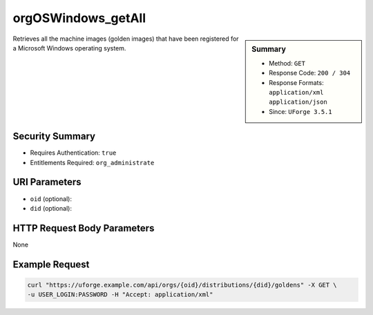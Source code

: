 .. Copyright 2017 FUJITSU LIMITED

.. _orgOSWindows-getAll:

orgOSWindows_getAll
-------------------

.. function:: GET /orgs/{oid}/distributions/{did}/goldens

.. sidebar:: Summary

	* Method: ``GET``
	* Response Code: ``200 / 304``
	* Response Formats: ``application/xml`` ``application/json``
	* Since: ``UForge 3.5.1``

Retrieves all the machine images (golden images) that have been registered for a Microsoft Windows operating system.

Security Summary
~~~~~~~~~~~~~~~~

* Requires Authentication: ``true``
* Entitlements Required: ``org_administrate``

URI Parameters
~~~~~~~~~~~~~~

* ``oid`` (optional): 
* ``did`` (optional): 

HTTP Request Body Parameters
~~~~~~~~~~~~~~~~~~~~~~~~~~~~

None

Example Request
~~~~~~~~~~~~~~~

.. code-block:: bash

	curl "https://uforge.example.com/api/orgs/{oid}/distributions/{did}/goldens" -X GET \
	-u USER_LOGIN:PASSWORD -H "Accept: application/xml"

.. seealso::

	 * :ref:`distribprofile-object`
	 * :ref:`license-object`
	 * :ref:`org-object`
	 * :ref:`orgCompany-getAll`
	 * :ref:`orgMember-getAll`
	 * :ref:`orgMember-remove`
	 * :ref:`orgMember-update`
	 * :ref:`orgOSWindows-add`
	 * :ref:`orgOS-add`
	 * :ref:`orgOS-getAll`
	 * :ref:`orgOS-update`
	 * :ref:`org-create`
	 * :ref:`org-get`
	 * :ref:`org-getAll`
	 * :ref:`user-object`
